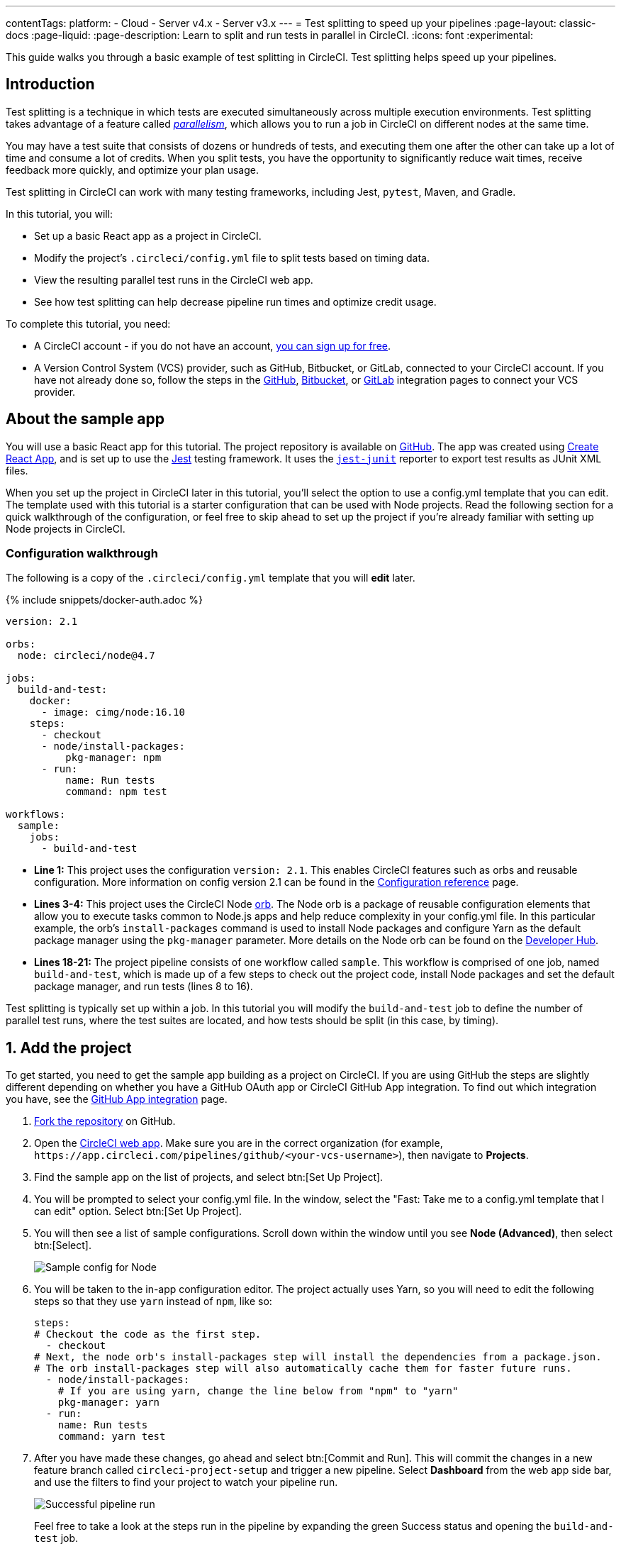 ---
contentTags:
  platform:
  - Cloud
  - Server v4.x
  - Server v3.x
---
= Test splitting to speed up your pipelines
:page-layout: classic-docs
:page-liquid:
:page-description: Learn to split and run tests in parallel in CircleCI.
:icons: font
:experimental:

This guide walks you through a basic example of test splitting in CircleCI. Test splitting helps speed up your pipelines.

[#introduction]
== Introduction

Test splitting is a technique in which tests are executed simultaneously across multiple execution environments. Test splitting takes advantage of a feature called xref:parallelism-faster-jobs#[_parallelism_], which allows you to run a job in CircleCI on different nodes at the same time.

You may have a test suite that consists of dozens or hundreds of tests, and executing them one after the other can take up a lot of time and consume a lot of credits. When you split tests, you have the opportunity to significantly reduce wait times, receive feedback more quickly, and optimize your plan usage.

Test splitting in CircleCI can work with many testing frameworks, including Jest, `pytest`, Maven, and Gradle.

In this tutorial, you will:

* Set up a basic React app as a project in CircleCI.
* Modify the project's `.circleci/config.yml` file to split tests based on timing data.
* View the resulting parallel test runs in the CircleCI web app.
* See how test splitting can help decrease pipeline run times and optimize credit usage.

To complete this tutorial, you need:

* A CircleCI account - if you do not have an account, xref:first-steps#[you can sign up for free].
* A Version Control System (VCS) provider, such as GitHub, Bitbucket, or GitLab, connected to your CircleCI account. If you have not already done so, follow the steps in the xref:github-integration#[GitHub], xref:bitbucket-integration#[Bitbucket], or xref:gitlab-integration#[GitLab] integration pages to connect your VCS provider.

[#about-the-sample-app]
== About the sample app

You will use a basic React app for this tutorial. The project repository is available on link:https://github.com/CircleCI-Public/circleci-react-test-splitting-tutorial[GitHub]. The app was created using link:https://create-react-app.dev/[Create React App], and is set up to use the link:https://jestjs.io/[Jest] testing framework. It uses the link:https://github.com/jest-community/jest-junit[`jest-junit`] reporter to export test results as JUnit XML files.

When you set up the project in CircleCI later in this tutorial, you'll select the option to use a config.yml template that you can edit. The template used with this tutorial is a starter configuration that can be used with Node projects. Read the following section for a quick walkthrough of the configuration, or feel free to skip ahead to set up the project if you're already familiar with setting up Node projects in CircleCI.

[#configuration-walkthrough]
=== Configuration walkthrough

The following is a copy of the `.circleci/config.yml` template that you will *edit* later.

{% include snippets/docker-auth.adoc %}

[source,yaml]
----
version: 2.1

orbs:
  node: circleci/node@4.7

jobs:
  build-and-test:
    docker:
      - image: cimg/node:16.10
    steps:
      - checkout
      - node/install-packages:
          pkg-manager: npm
      - run:
          name: Run tests
          command: npm test

workflows:
  sample:
    jobs:
      - build-and-test
----

* **Line 1:** This project uses the configuration `version: 2.1`. This enables CircleCI features such as orbs and reusable configuration. More information on config version 2.1 can be found in the xref:configuration-reference#[Configuration reference] page.
* **Lines 3-4:** This project uses the CircleCI Node <<orb-intro#,orb>>. The Node orb is a package of reusable configuration elements that allow you to execute tasks common to Node.js apps and help reduce complexity in your config.yml file. In this particular example, the orb's `install-packages` command is used to install Node packages and configure Yarn as the default package manager using the `pkg-manager` parameter. More details on the Node orb can be found on the link:https://circleci.com/developer/orbs/orb/circleci/node[Developer Hub].
* **Lines 18-21:** The project pipeline consists of one workflow called `sample`. This workflow is comprised of one job, named `build-and-test`, which is made up of a few steps to check out the project code, install Node packages and set the default package manager, and run tests (lines 8 to 16).

Test splitting is typically set up within a job. In this tutorial you will modify the `build-and-test` job to define the number of parallel test runs, where the test suites are located, and how tests should be split (in this case, by timing).

[#step-one-add-the-project]
== 1. Add the project

To get started, you need to get the sample app building as a project on CircleCI. If you are using GitHub the steps are slightly different depending on whether you have a GitHub OAuth app or CircleCI GitHub App integration. To find out which integration you have, see the xref:github-apps-integration#[GitHub App integration] page.

[.tab.add_project.GitHub_Oauth_app]
--
. link:https://github.com/CircleCI-Public/circleci-react-test-splitting-tutorial/fork[Fork the repository] on GitHub.

. Open the link:https://app.circleci.com[CircleCI web app]. Make sure you are in the correct organization (for example, `\https://app.circleci.com/pipelines/github/<your-vcs-username>`), then navigate to **Projects**.

. Find the sample app on the list of projects, and select btn:[Set Up Project].

. You will be prompted to select your config.yml file. In the window, select the "Fast: Take me to a config.yml template that I can edit" option. Select btn:[Set Up Project].

. You will then see a list of sample configurations. Scroll down within the window until you see **Node (Advanced)**, then select btn:[Select].
+
image::test-splitting-sample-configs.png[Sample config for Node]

. You will be taken to the in-app configuration editor. The project actually uses Yarn, so you will need to edit the following steps so that they use `yarn` instead of `npm`, like so:
+
[source,yaml]
----
steps:
# Checkout the code as the first step.
  - checkout
# Next, the node orb's install-packages step will install the dependencies from a package.json.
# The orb install-packages step will also automatically cache them for faster future runs.
  - node/install-packages:
    # If you are using yarn, change the line below from "npm" to "yarn"
    pkg-manager: yarn
  - run:
    name: Run tests
    command: yarn test
----

. After you have made these changes, go ahead and select btn:[Commit and Run]. This will commit the changes in a new feature branch called `circleci-project-setup` and trigger a new pipeline. Select **Dashboard** from the web app side bar, and use the filters to find your project to watch your pipeline run.
+
image::test-splitting-first-pipeline.png[Successful pipeline run]
+
Feel free to take a look at the steps run in the pipeline by expanding the green Success status and opening the `build-and-test` job.
+
image::test-splitting-first-setup-steps.png[Steps run successfully within the job]
--

[.tab.add_project.Bitbucket_Cloud]
--
. Import the project code into Bitbucket, using the repo URL: `https://github.com/CircleCI-Public/circleci-react-test-splitting-tutorial`

. Open the link:https://app.circleci.com[CircleCI web app]. Make sure you are in the correct organization (for example, `\https://app.circleci.com/pipelines/bitbucket/<your-vcs-username>`), then navigate to **Projects**.

. Find the sample app on the list of projects, and select btn:[Set Up Project].

. You will be prompted to select your config.yml file. In the window, select the "Fast: Take me to a config.yml template that I can edit" option. Select btn:[Set Up Project].

. You will then see a list of sample configurations. Scroll down within the window until you see **Node (Advanced)**, then btn:[Select].
+
image::test-splitting-sample-configs.png[Sample config for Node]

. You will be taken to the in-app configuration editor. The project actually uses Yarn, so you will need to edit the following steps so that they use `yarn` instead of `npm`, like so:
+
[source,yaml]
----
steps:
# Checkout the code as the first step.
  - checkout
# Next, the node orb's install-packages step will install the dependencies from a package.json.
# The orb install-packages step will also automatically cache them for faster future runs.
  - node/install-packages:
    # If you are using yarn, change the line below from "npm" to "yarn"
    pkg-manager: yarn
  - run:
    name: Run tests
    command: yarn test
----

. After you've made these changes, go ahead and select btn:[Commit and Run]. This will commit the changes in a new feature branch called `circleci-project-setup` and trigger a new pipeline. Select **Dashboard** from the web app side bar, and use the filters to find your project to watch your pipeline run.
+
image::test-splitting-first-pipeline.png[Successful pipeline run]
+
Feel free to take a look at the steps run in the pipeline by expanding the green Success status and opening the `build-and-test` job.
+
image::test-splitting-first-setup-steps.png[Steps run successfully within the job]
--

[.tab.add_project.GitLab_/_GitHub_App_/_Bitbucket_Data_Center]
--
. link:https://github.com/CircleCI-Public/circleci-react-test-splitting-tutorial/fork[Fork the repository] if you are using GitHub, or import to Bitbucket or Gitlab using the repository URL: `https://github.com/CircleCI-Public/circleci-react-test-splitting-tutorial`

. Open the link:https://app.circleci.com[CircleCI web app]. Select your org from the user homepage, then select **Projects** in the sidebar.

. Select btn:[Create Project] and follow the in-app instructions to create a new project for your clone of the sample project.

. You will be taken to the in-app configuration editor. Change the config template by clicking btn:[Change: Hello World]. You will then be presented a list of sample configurations. Scroll down within the window until you see **Node (Advanced)**, then btn:[Select].
+
image::test-splitting-sample-configs.png[Sample config for Node]

. The project actually uses Yarn, so you will need to edit the `build-and-test` job definition in the config so that it uses `yarn` instead of `npm`. Use the in-app editor to edit the step like so:
+
[source,yaml]
----
steps:
# Checkout the code as the first step.
  - checkout
# Next, the node orb's install-packages step will install the dependencies from a package.json.
# The orb install-packages step will also automatically cache them for faster future runs.
  - node/install-packages:
    # If you are using yarn, change the line below from "npm" to "yarn"
    pkg-manager: yarn
  - run:
    name: Run tests
    command: yarn test
----

. After you've made these changes, go ahead and select btn:[Commit and Run]. This will commit the changes in a new feature branch called `circleci-project-setup` and trigger a new pipeline. Select **Dashboard** from the web app side bar, and use the filters to find your project to watch your pipeline run.
+
image::test-splitting-first-pipeline.png[Successful pipeline run]
+
Take a look at the steps run in the pipeline by expanding the green Success status and opening the `build-and-test` job.
+
image::test-splitting-first-setup-steps.png[Steps run successfully within the job]
--

[#step-two-set-up-test-splitting]
== 2. Set up test splitting

If you downloaded a local copy of the code repository, carry out the following steps in your text editor to modify `.circleci/config.yml`. Alternatively, if you are using GitHub OAuth or Bitbucket Cloud, you may edit the project's configuration in the CircleCI web app by selecting a branch, and then clicking btn:[Edit Config].

. In the `build-and-test` job, after the `docker` key, add the `parallelism` key with a value of `5`.
+
[source,yaml]
----
parallelism: 5
----
+
For test splitting to work, the parallelism key has to be set to a value greater than 1, ensuring that the tests are distributed across multiple executors. Otherwise, if the value is 1, tests will be run sequentially within the same environment, and you do not get the benefits of reducing test times and credit usage.
+
In this example, five separate Docker containers will spin up.
+
. Within the `steps` key of the `build-and-test` job, make the following updates:

.. After the `node/install-packages` step, add a `run` command to create a new subdirectory named `junit`:
+
[source,yaml]
----
- run: mkdir ~/junit
----
+
Test results, including timing data, will be saved in this subdirectory of the executor.
+
.. Replace the existing `run` command named `Run tests` with the following:
+
[source,yaml]
----
- run:
      name: Test application
      command: |
          TEST=$(circleci tests glob "src/__tests__/*.js")
          echo "$TEST" | circleci tests run --command="xargs yarn test" --split-by=timings
----
+
This step uses the CircleCI CLI to pass in the location of the test suites and configure how the tests are split. You can use the `circleci tests glob` command to select the test files:
+
* First, you want those that match the `+src/__tests__/*.js+` globbing pattern, that is, any `.js` files located in `+src/__tests__+` and any of its subdirectories.
* Then, the matching files are piped into `circleci tests run`, which creates the test split groupings and then runs your tests.
* The `--split-by=timings` flag indicates that the tests should be split according to timing data. For other test splitting options, see the xref:parallelism-faster-jobs#[Test splitting and parallelism] page.
+
NOTE: The `circleci tests` commands (`glob` and `run`) cannot be run locally via the CLI as they require information that only exists within a CircleCI container.
+
.. Add a step to copy the test results (saved as JUnit XML files) to the `~/junit` subdirectory created in an earlier step. Using the `when` attribute with a value of `always` will execute this particular step _always_ regardless of whether the preceding steps were executed successfully or not.
+
[source,yaml]
----
- run:
    command: cp junit.xml ~/junit/
    when: always
----
+
.. Finally, add a `store_test_results` step:
+
[source,yaml]
----
- store_test_results:
    path: ~/junit
----
+
This step uploads the test data to CircleCI and is **required** to split tests by timing data. This step allows test data to be accessible on the Tests tab of the job in the CircleCI web app, and can be helpful for debugging if tests fail. To read more about the Tests tab and test insights in CircleCI, visit the xref:collect-test-data#[Collect test data] page.

Here is a full copy of the updated configuration:

[source,yaml]
----
version: 2.1

orbs:
    node: circleci/node@4.7

jobs:
    build-and-test:
        docker:
            - image: cimg/node:16.10
        parallelism: 5
        steps:
            - checkout
            - node/install-packages:
                pkg-manager: yarn
            - run: mkdir ~/junit
            - run:
                name: Test application
                command: |
                    TEST=$(circleci tests glob "src/__tests__/*.js")
                    echo "$TEST" | circleci tests run --command="xargs yarn test" --split-by=timings
            - run:
                command: cp junit.xml ~/junit/
                when: always
            - store_test_results:
                path: ~/junit

workflows:
    sample:
      jobs:
        - build-and-test
----

Once you have made these changes to `.circleci/config.yml`, go ahead and push the changes. This triggers the pipeline and runs the tests again, but this time the results are stored.

[#step-three-view-results]
== 3. View results

In the CircleCI web app, take a look at the steps in the recently triggered pipeline by clicking on the **Success** status and opening the `build-and-test` job.

. You may have noticed that this pipeline ran more quickly compared to earlier. The Node orb automatically caches node packages by default, so a cache exists from the earlier pipeline run. This helps speed up the install step.

. You should also now see five **parallel runs**, as a result of the number of execution environments set by the `parallelism` key. Each Docker environment (node) is labeled by its index number (so you have numbers 0 through 4). You can select each node to see the individual steps that executed in each parallel run. The environment you are viewing will be highlighted in green.
+
image::test-splitting-parallel-runs.png[Five parallel runs with run times displayed]
+
You might also notice that the parallel run times are not all equal, nor is the overall run time of the pipeline cut down to precisely 1/5. Each executor runs the same steps, but there is a difference in terms of which executor runs which tests. There may also be some variation in how long each executor takes to spin up.
+
Splitting tests by timing is the best way to ensure tests are split as evenly as possible and parallel runs finish around the same time. With that said, you may need to play around with the parallelism level to find the number that works best for you.

. In any of the parallel runs, open the **Test application** step. You will see which test suites and how many individual tests were executed in this particular run. You will also see this message in the output:
+
[,shell]
----
Error reading historical timing data: file does not exist
Requested weighting by historical based timing, but they are not present. Falling back to weighting by name.
----
+
Since this is the first time you are storing test data from the pipeline, CircleCI does not currently have timing data to work with, so it defaults to splitting tests by name.
// Check if this applies to GitLab
. Open the **Timing** tab in the job. This tab provides a visualization of how each parallel run did relative to each other.
+
image::test-splitting-timing-tab.png[Parallel runs visualization in Timings tab]
+
The chart indicates which three steps within each run took the longest to complete. Hover over each section of the bar to see those respective steps.
+
You may also notice on the upper right corner within the Timing tab an indicator for idle time. In this pipeline, there was a total of 11 seconds between each finished run and the end of the longest run.

[#step-four-split-by-timing-data]
== 4. Split by timing data

In the previous step, you saw that test splitting defaulted to splitting tests based on name. Now that test data has been saved, CircleCI can now split your tests by timing the next time the pipeline runs.

. Commit a change in your project to trigger the pipeline again.
+
For example, you can try upgrading to a newer version of the Node orb, such as `circleci/node@5.0.2`. Or, if you are using GitHub OAuth or Bitbucket Cloud, you may choose to just trigger a pipeline again, by going to your project **Dashboard** in the web app and clicking btn:[Trigger Pipeline] on your project dashboard.

. Open the pipeline in the web app, and view the **Test application** step. This time, you should see `Autodetected filename timings.` in the output. This means that CircleCI is now splitting tests based on available timing data from preceding runs.
+
image::test-splitting-by-timing.png[Testing step showing split by timing]

. Lastly, open the **Timing** tab. In this particular example, you might find that the time taken for the testing step to complete is not drastically different from earlier, when tests were split by name. However, you may notice that the idle time between runs has now been cut down to only five seconds, compared to 11 seconds from earlier.

[#conclusion]
== Conclusion

In this tutorial, you have configured your pipeline to split tests by timing data using parallelism and `circleci tests` commands. By storing test results, you also enabled access to test data and insights for further analysis.

[#next-steps]
== Next steps

* For a more in-depth discussion of the demo used in this tutorial, read our link:https://circleci.com/blog/a-guide-to-test-splitting/[A Guide to Test Splitting] blog post.
* Learn about xref:insights-tests#[Test insights] available in CircleCI.
